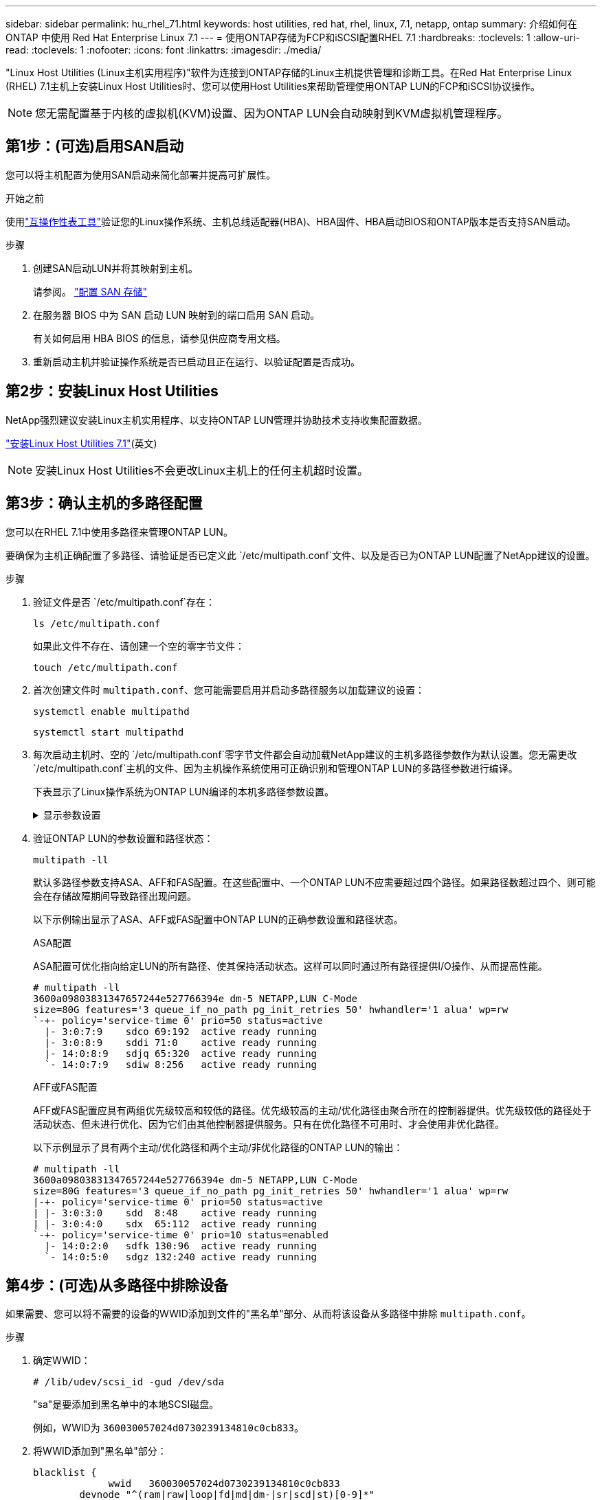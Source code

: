 ---
sidebar: sidebar 
permalink: hu_rhel_71.html 
keywords: host utilities, red hat, rhel, linux, 7.1, netapp, ontap 
summary: 介绍如何在 ONTAP 中使用 Red Hat Enterprise Linux 7.1 
---
= 使用ONTAP存储为FCP和iSCSI配置RHEL 7.1
:hardbreaks:
:toclevels: 1
:allow-uri-read: 
:toclevels: 1
:nofooter: 
:icons: font
:linkattrs: 
:imagesdir: ./media/


[role="lead"]
"Linux Host Utilities (Linux主机实用程序)"软件为连接到ONTAP存储的Linux主机提供管理和诊断工具。在Red Hat Enterprise Linux (RHEL) 7.1主机上安装Linux Host Utilities时、您可以使用Host Utilities来帮助管理使用ONTAP LUN的FCP和iSCSI协议操作。


NOTE: 您无需配置基于内核的虚拟机(KVM)设置、因为ONTAP LUN会自动映射到KVM虚拟机管理程序。



== 第1步：(可选)启用SAN启动

您可以将主机配置为使用SAN启动来简化部署并提高可扩展性。

.开始之前
使用link:https://mysupport.netapp.com/matrix/#welcome["互操作性表工具"^]验证您的Linux操作系统、主机总线适配器(HBA)、HBA固件、HBA启动BIOS和ONTAP版本是否支持SAN启动。

.步骤
. 创建SAN启动LUN并将其映射到主机。
+
请参阅。 https://docs.netapp.com/us-en/ontap/san-admin/provision-storage.html["配置 SAN 存储"^]

. 在服务器 BIOS 中为 SAN 启动 LUN 映射到的端口启用 SAN 启动。
+
有关如何启用 HBA BIOS 的信息，请参见供应商专用文档。

. 重新启动主机并验证操作系统是否已启动且正在运行、以验证配置是否成功。




== 第2步：安装Linux Host Utilities

NetApp强烈建议安装Linux主机实用程序、以支持ONTAP LUN管理并协助技术支持收集配置数据。

link:hu_luhu_71.html["安装Linux Host Utilities 7.1"](英文)


NOTE: 安装Linux Host Utilities不会更改Linux主机上的任何主机超时设置。



== 第3步：确认主机的多路径配置

您可以在RHEL 7.1中使用多路径来管理ONTAP LUN。

要确保为主机正确配置了多路径、请验证是否已定义此 `/etc/multipath.conf`文件、以及是否已为ONTAP LUN配置了NetApp建议的设置。

.步骤
. 验证文件是否 `/etc/multipath.conf`存在：
+
[source, cli]
----
ls /etc/multipath.conf
----
+
如果此文件不存在、请创建一个空的零字节文件：

+
[source, cli]
----
touch /etc/multipath.conf
----
. 首次创建文件时 `multipath.conf`、您可能需要启用并启动多路径服务以加载建议的设置：
+
[source, cli]
----
systemctl enable multipathd
----
+
[source, cli]
----
systemctl start multipathd
----
. 每次启动主机时、空的 `/etc/multipath.conf`零字节文件都会自动加载NetApp建议的主机多路径参数作为默认设置。您无需更改 `/etc/multipath.conf`主机的文件、因为主机操作系统使用可正确识别和管理ONTAP LUN的多路径参数进行编译。
+
下表显示了Linux操作系统为ONTAP LUN编译的本机多路径参数设置。

+
.显示参数设置
[%collapsible]
====
[cols="2"]
|===
| 参数 | 正在设置 ... 


| detect_prio | 是的。 


| dev_los_TMO | " 无限 " 


| 故障恢复 | 即时 


| fast_io_fail_sMO | 5. 


| features | "3 queue_if_no_path pG_init_retries 50" 


| flush_on_last_del | 是的。 


| 硬件处理程序 | 0 


| no_path_retry | 队列 


| path_checker | "TUR" 


| path_grouping_policy | "Group_by-prio" 


| path_selector | " 服务时间 0" 


| Polling interval | 5. 


| PRIO | ONTAP 


| 产品 | lun.* 


| Retain Attached Hw_handler | 是的。 


| rr_weight | " 统一 " 


| user_friendly_names | 否 


| 供应商 | NetApp 
|===
====
. 验证ONTAP LUN的参数设置和路径状态：
+
[source, cli]
----
multipath -ll
----
+
默认多路径参数支持ASA、AFF和FAS配置。在这些配置中、一个ONTAP LUN不应需要超过四个路径。如果路径数超过四个、则可能会在存储故障期间导致路径出现问题。

+
以下示例输出显示了ASA、AFF或FAS配置中ONTAP LUN的正确参数设置和路径状态。

+
[role="tabbed-block"]
====
.ASA配置
--
ASA配置可优化指向给定LUN的所有路径、使其保持活动状态。这样可以同时通过所有路径提供I/O操作、从而提高性能。

[listing]
----
# multipath -ll
3600a09803831347657244e527766394e dm-5 NETAPP,LUN C-Mode
size=80G features='3 queue_if_no_path pg_init_retries 50' hwhandler='1 alua' wp=rw
`-+- policy='service-time 0' prio=50 status=active
  |- 3:0:7:9    sdco 69:192  active ready running
  |- 3:0:8:9    sddi 71:0    active ready running
  |- 14:0:8:9   sdjq 65:320  active ready running
  `- 14:0:7:9   sdiw 8:256   active ready running
----
--
.AFF或FAS配置
--
AFF或FAS配置应具有两组优先级较高和较低的路径。优先级较高的主动/优化路径由聚合所在的控制器提供。优先级较低的路径处于活动状态、但未进行优化、因为它们由其他控制器提供服务。只有在优化路径不可用时、才会使用非优化路径。

以下示例显示了具有两个主动/优化路径和两个主动/非优化路径的ONTAP LUN的输出：

[listing]
----
# multipath -ll
3600a09803831347657244e527766394e dm-5 NETAPP,LUN C-Mode
size=80G features='3 queue_if_no_path pg_init_retries 50' hwhandler='1 alua' wp=rw
|-+- policy='service-time 0' prio=50 status=active
| |- 3:0:3:0    sdd  8:48    active ready running
| |- 3:0:4:0    sdx  65:112  active ready running
`-+- policy='service-time 0' prio=10 status=enabled
  |- 14:0:2:0   sdfk 130:96  active ready running
  `- 14:0:5:0   sdgz 132:240 active ready running
----
--
====




== 第4步：(可选)从多路径中排除设备

如果需要、您可以将不需要的设备的WWID添加到文件的"黑名单"部分、从而将该设备从多路径中排除 `multipath.conf`。

.步骤
. 确定WWID：
+
[source, cli]
----
# /lib/udev/scsi_id -gud /dev/sda
----
+
"sa"是要添加到黑名单中的本地SCSI磁盘。

+
例如，WWID为 `360030057024d0730239134810c0cb833`。

. 将WWID添加到"黑名单"部分：
+
[listing]
----
blacklist {
	     wwid   360030057024d0730239134810c0cb833
        devnode "^(ram|raw|loop|fd|md|dm-|sr|scd|st)[0-9]*"
        devnode "^hd[a-z]"
        devnode "^cciss.*"
}
----




== 第5步：自定义ONTAP LUN的多路径参数

如果您的主机连接到其他供应商的LUN、并且任何多路径参数设置被覆盖、则您需要稍后在文件中添加专门适用于ONTAP LUN的zas来更正这些设置 `multipath.conf`。否则、ONTAP LUN可能无法按预期运行。

请检查 `/etc/multipath.conf`文件，特别是默认值部分中的设置，以了解可能覆盖的设置<<multipath-parameter-settings,多路径参数的默认设置>>。


CAUTION: 您不应覆盖ONTAP LUN的建议参数设置。要获得最佳主机配置性能、需要使用这些设置。有关详细信息、请联系NetApp支持部门、您的操作系统供应商或这两者。

以下示例显示了如何更正被覆盖的默认值。在此示例中、 `multipath.conf`文件为和定义了与 `no_path_retry`ONTAP LUN不兼容的值 `path_checker`、您无法删除这些参数、因为ONTAP存储阵列仍连接到主机。而是通过向专门应用于ONTAP LUN的文件添加设备段来 `multipath.conf`更正和 `no_path_retry`的值 `path_checker`。

[listing, subs="+quotes"]
----
defaults {
   path_checker      *readsector0*
   no_path_retry     *fail*
}

devices {
   device {
      vendor          "NETAPP"
      product         "LUN.*"
      no_path_retry   *queue*
      path_checker    *tur*
   }
}
----


== 第6步：查看已知问题

使用ONTAP存储的RHEL 7.1版本存在以下已知问题：

[cols="3*"]
|===
| NetApp 错误 ID | 标题 | Description 


| link:https://mysupport.netapp.com/NOW/cgi-bin/bol?Type=Detail&Display=799323["799323"^] | 在存储故障转移操作的 I/O 期间观察到 Emulex FCoE （ OCe10102-FX-D ）主机挂起或路径故障 | 在执行存储故障转移操作的 I/O 期间，您可能会发现 Emulex 10G FCoE 主机（ OCe10102-FX-D ）上出现主机挂起或路径故障。在这种情况下，您可能会看到以下消息： " 驱动程序的缓冲区池为空， IO 繁忙， SCSI 层 I/O 中止请求状态 " 


| link:https://mysupport.netapp.com/NOW/cgi-bin/bol?Type=Detail&Display=836875["836875"^] | 在启动 iSCSI 多路径 LUN 上安装的 RHEL 7.0 操作系统期间，并不总是分配 IP 地址 | 在 iSCSI 多路径 LUN 上安装 root （ / ）时，以太网接口的 IP 地址会在内核命令行中指定，以便在 iSCSI 服务启动之前分配 IP 地址。但是，在 iSCSI 服务启动之前， dracut 无法在启动期间为所有以太网端口分配 IP 地址。这会导致 iSCSI 登录在没有 IP 地址的接口上失败。您将看到 iSCSI 服务多次尝试登录，这将导致操作系统启动时间出现发生原因延迟。 
|===


== 下一步是什么？

* link:hu_luhu_71_cmd.html["了解如何使用Linux Host Utilities工具"](英文)
* 了解ASM镜像。
+
自动存储管理(Automatic Storage Management、ASM)镜像可能需要更改Linux多路径设置、以使ASM能够识别问题并切换到备用故障组。ONTAP上的大多数ASM配置都使用外部冗余、这意味着数据保护由外部阵列提供、ASM不会镜像数据。某些站点使用具有正常冗余的ASM来提供双向镜像、通常在不同站点之间进行镜像。有关详细信息、请参见link:https://docs.netapp.com/us-en/ontap-apps-dbs/oracle/oracle-overview.html["基于ONTAP的Oracle数据库"^]。


